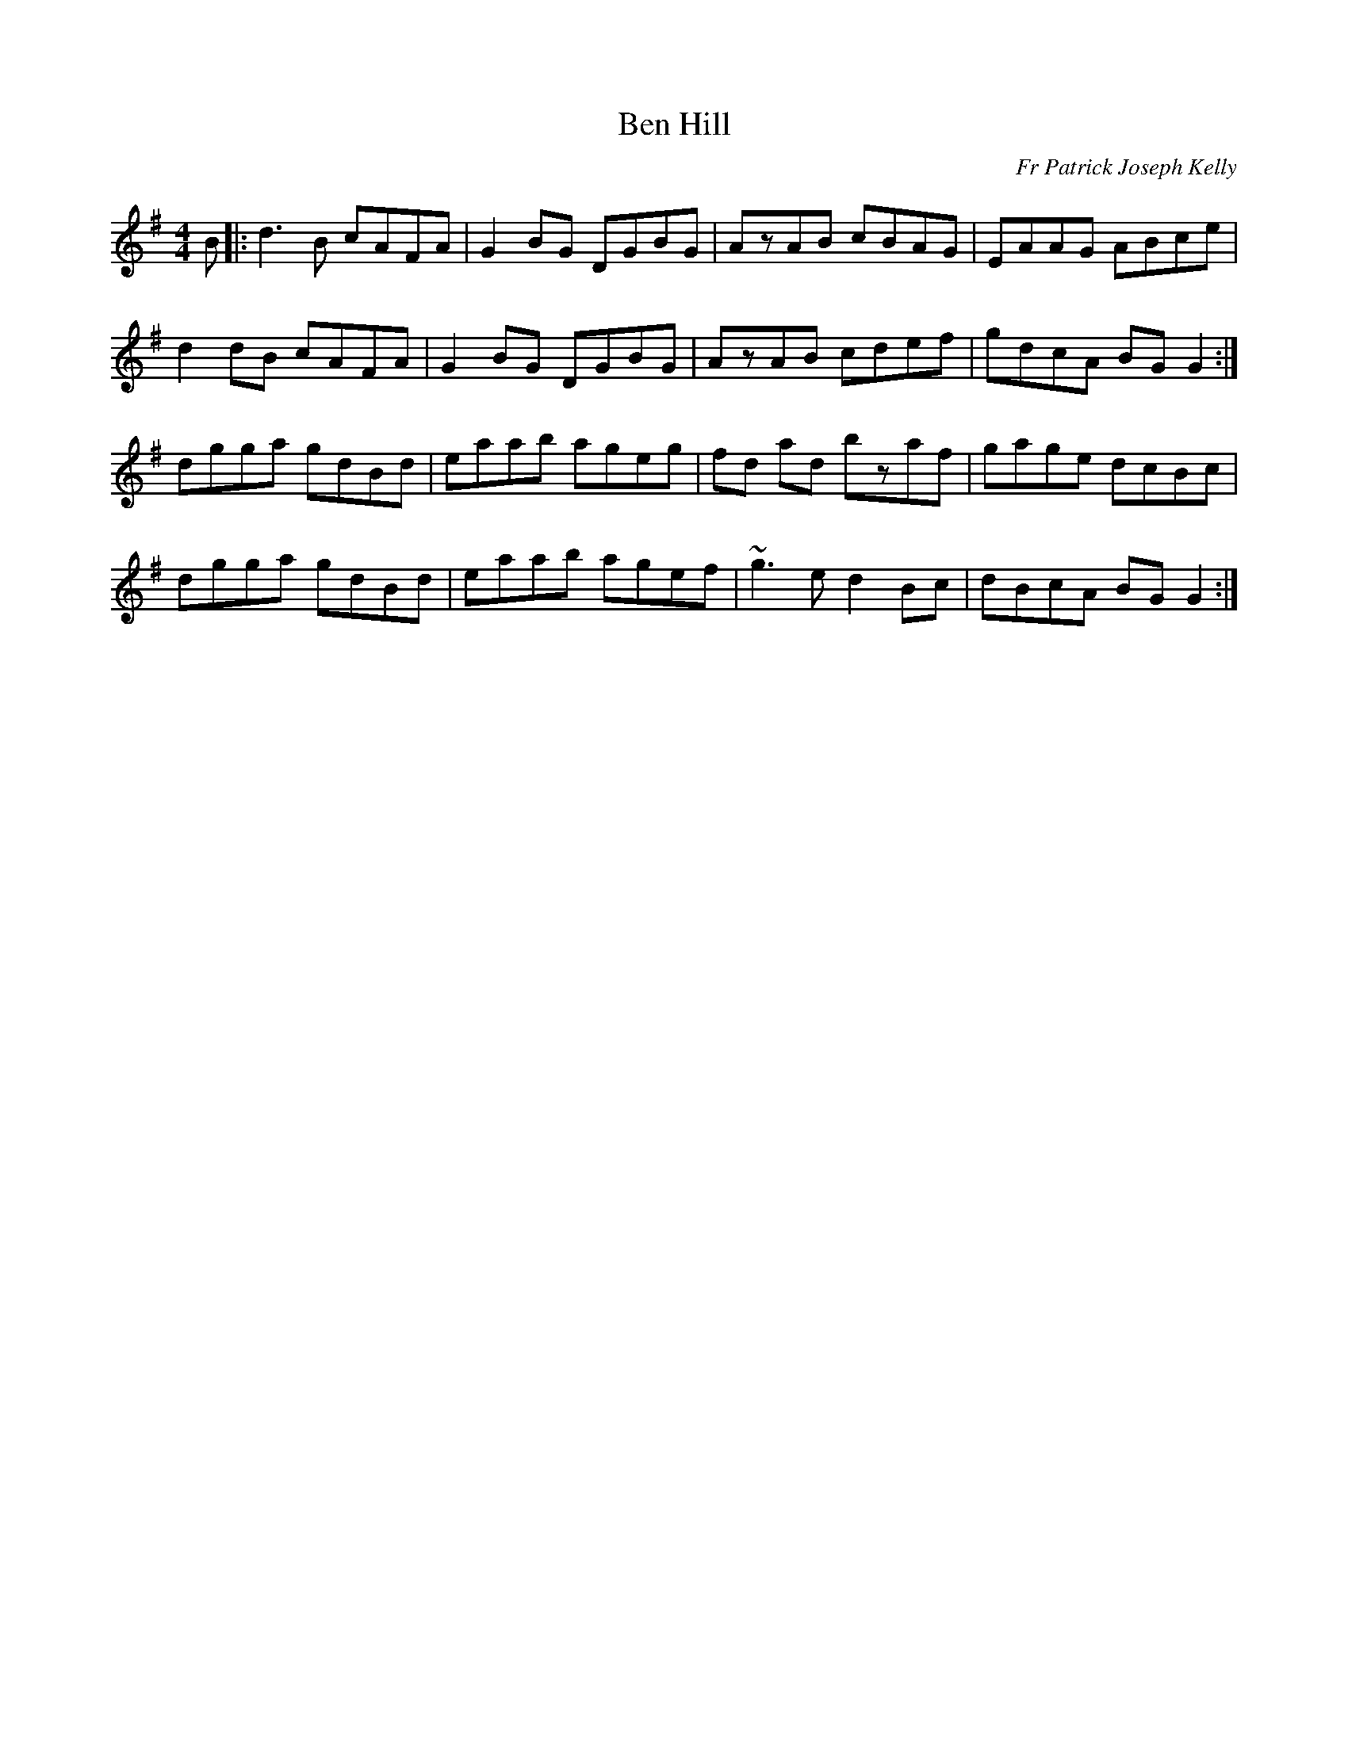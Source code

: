 X: 1
T: Ben Hill
C: Fr Patrick Joseph Kelly
M: 4/4
L: 1/8
R: Reel
S: https://www.ibiblio.org/fiddlers/BELL_BH.htm
S: from Mike Rafferty (flutist)
N: Posted to the woodenflute mailing list, August 2002
Z: Tom Madden
K: G
B |:\
d3B cAFA | G2 BG DGBG | AzAB cBAG | EAAG ABce |
d2dB cAFA | G2 BG DGBG | AzAB cdef | gdcA BG G2 :|
dgga gdBd | eaab ageg | fd ad bzaf | gage dcBc |
dgga gdBd | eaab agef | ~g3e d2 Bc | dBcA BG G2 :|
